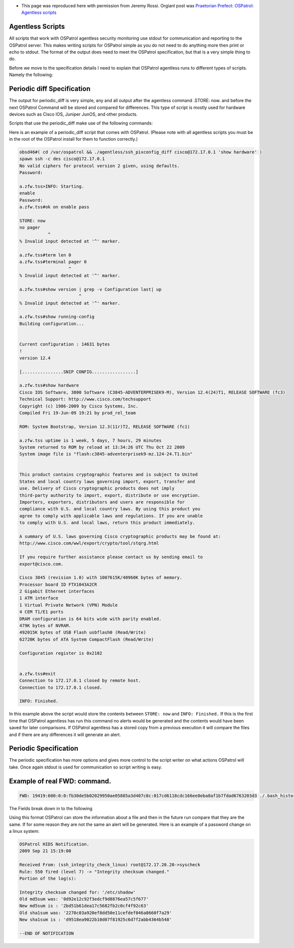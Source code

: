 * This page was reproduced here with permission from Jeremy Rossi.  Orgianl post was `Praetorian Prefect: OSPatrol: Agentless scripts <http://praetorianprefect.com/archives/2009/11/ospatrol-agentless-scripts/>`_

Agentless Scripts
^^^^^^^^^^^^^^^^^

All scripts that work with OSPatrol agentless security monitoring use stdout for communication and reporting to the OSPatrol server. This makes writing scripts for OSPatrol simple as you do not need to do anything more then print or echo to stdout. The format of the output does need to meet the OSPatrol specification, but that is a very simple thing to do.

Before we move to the specification details I need to explain that OSPatrol agentless runs to different types of scripts. Namely the following:

+---------------------------------------------------------------------------------------------------------------------------------------------------------------------------+
|Type           | Description                                                                                                                                               |
+===============+===========================================================================================================================================================+
| periodic_diff | Scripts output data to the OSPatrol agentless process that will then be compared to past runs and if there are differences an OSPatrol alert will be generated. |
+---------------+-----------------------------------------------------------------------------------------------------------------------------------------------------------+
| periodic      | Scripts output controlled messages to the OSPatrol agentless process that will then be processed accordingly.                                                |
+---------------+-----------------------------------------------------------------------------------------------------------------------------------------------------------+

Periodic diff Specification
^^^^^^^^^^^^^^^^^^^^^^^^^^^

The output for periodic_diff is very simple, any and all output after the agentless command .STORE: now. and before the next OSPatrol Command will be stored and compared for differences. This type of script is mostly used for hardware devices such as Cisco IOS, Juniper JunOS, and other products.

Scripts that use the periodic_diff make use of the following commands:

+---------------------------------------------------------------------------------------------------------------------------------------------------------------+
| Command  | Description                                                                                                                                        |
+==========+====================================================================================================================================================+
| INFO:    | The string following INFO will be logged to /var/ospatrol/logs/ospatrol.log by OSPatrol for debugging.                                                      |
+----------+----------------------------------------------------------------------------------------------------------------------------------------------------+
| ERROR:   | Error needs to be reported. The string following this command is forwarded to the OSPatrol manager, and the OSPatrol process closes down the script.     |
+----------+----------------------------------------------------------------------------------------------------------------------------------------------------+
| STORE:   | All the lines that follows this command will be added stored and compared to previous runs of the script.                                          |
+----------+----------------------------------------------------------------------------------------------------------------------------------------------------+

Here is an example of a periodic_diff script that comes with OSPatrol. (Please note with all agentless scripts you must be in the root of the OSPatrol install for them to function correctly.)

.. code-block:: console

  obsd46#( cd /var/ospatrol && ./agentless/ssh_pixconfig_diff cisco@172.17.0.1 'show hardware' )
  spawn ssh -c des cisco@172.17.0.1
  No valid ciphers for protocol version 2 given, using defaults.
  Password: 

  a.zfw.tss>INFO: Starting.
  enable
  Password: 
  a.zfw.tss#ok on enable pass

  STORE: now
  no pager
             ^
  % Invalid input detected at '^' marker.

  a.zfw.tss#term len 0
  a.zfw.tss#terminal pager 0
                     ^
  % Invalid input detected at '^' marker.

  a.zfw.tss#show version | grep -v Configuration last| up
                         ^
  % Invalid input detected at '^' marker.

  a.zfw.tss#show running-config
  Building configuration...


  Current configuration : 14631 bytes
  !
  version 12.4

  [................SNIP CONFIG.................]

  a.zfw.tss#show hardware
  Cisco IOS Software, 3800 Software (C3845-ADVENTERPRISEK9-M), Version 12.4(24)T1, RELEASE SOFTWARE (fc3)
  Technical Support: http://www.cisco.com/techsupport
  Copyright (c) 1986-2009 by Cisco Systems, Inc.
  Compiled Fri 19-Jun-09 19:21 by prod_rel_team
  
  ROM: System Bootstrap, Version 12.3(11r)T2, RELEASE SOFTWARE (fc1)

  a.zfw.tss uptime is 1 week, 5 days, 7 hours, 29 minutes
  System returned to ROM by reload at 13:34:26 UTC Thu Oct 22 2009
  System image file is "flash:c3845-adventerprisek9-mz.124-24.T1.bin"


  This product contains cryptographic features and is subject to United
  States and local country laws governing import, export, transfer and
  use. Delivery of Cisco cryptographic products does not imply
  third-party authority to import, export, distribute or use encryption.
  Importers, exporters, distributors and users are responsible for
  compliance with U.S. and local country laws. By using this product you
  agree to comply with applicable laws and regulations. If you are unable
  to comply with U.S. and local laws, return this product immediately.

  A summary of U.S. laws governing Cisco cryptographic products may be found at:
  http://www.cisco.com/wwl/export/crypto/tool/stqrg.html

  If you require further assistance please contact us by sending email to
  export@cisco.com.

  Cisco 3845 (revision 1.0) with 1007615K/40960K bytes of memory.
  Processor board ID FTX1043A2CR
  2 Gigabit Ethernet interfaces
  1 ATM interface
  1 Virtual Private Network (VPN) Module
  4 CEM T1/E1 ports
  DRAM configuration is 64 bits wide with parity enabled.
  479K bytes of NVRAM.
  492015K bytes of USB Flash usbflash0 (Read/Write)
  62720K bytes of ATA System CompactFlash (Read/Write)

  Configuration register is 0x2102


  a.zfw.tss#exit
  Connection to 172.17.0.1 closed by remote host.
  Connection to 172.17.0.1 closed.

  INFO: Finished.


In this example above the script would store the contents between ``STORE: now`` and ``INFO: Finished.`` If this is the first time that OSPatrol agentless has run this command no alerts would be generated and the contents would have been saved for later comparisons. If OSPatrol agentless has a stored copy from a previous execution it will compare the files and if there are any differences it will generate an alert.

Periodic Specification
^^^^^^^^^^^^^^^^^^^^^^

The periodic specification has more options and gives more control to the script writer on what actions OSPatrol will take. Once again stdout is used for communication so script writing is easy.

+----------+------------------------------------------------------------------------------------------------------------------------------------------------+
| Command  | Description                                                                                                                                    |
+==========+================================================================================================================================================+
| INFO:    | The string following INFO will be logged to /var/ospatrol/logs/ospatrol.log by OSPatrol for debugging.                                                  |
+----------+------------------------------------------------------------------------------------------------------------------------------------------------+
| ERROR:   | Error needs to be reported. The string following this command is forwarded to the OSPatrol manager, and the OSPatrol process closes down the script. |
+----------+------------------------------------------------------------------------------------------------------------------------------------------------+
| FWD:     | The string following FWD is a colon delimited list of stats on a given file.                                                                   |
+----------+------------------------------------------------------------------------------------------------------------------------------------------------+
| LOG:     | The string following LOG: will be passed into ospatrol-analysisd and processed like all other log messages.                                       |
+----------+------------------------------------------------------------------------------------------------------------------------------------------------+


Example of real FWD: command.
^^^^^^^^^^^^^^^^^^^^^^^^^^^^^

.. code-block:: console

  FWD: 19419:600:0:0:fb30de5b02029950ae05885a3d407c8c:017cd6118cdc166ee8eba8af1b7fdad6763203d3 ./.bash_history


The Fields break down in to the following

+-------------------------------------------+---------------------------------+
| Field                                     | Description                     |
+===========================================+=================================+
| FWD:                                      | The OSPatrol Command               |
+-------------------------------------------+---------------------------------+
| 19419                                     | Total size of file, in bytes    |
+-------------------------------------------+---------------------------------+
| 600                                       | Access rights of file in octal  |
+-------------------------------------------+---------------------------------+
| 0                                         | User ID of file owner           |
+-------------------------------------------+---------------------------------+
| 0                                         | Group ID of file owner          |
+-------------------------------------------+---------------------------------+
| fb30de5b02029950ae05885a3d407c8c          | MD5 Hash of file                |
+-------------------------------------------+---------------------------------+
| 017cd6118cdc166ee8eba8af1b7fdad6763203d3  | SHA1 Hash of file               |
+-------------------------------------------+---------------------------------+
| ./.bash_history                           | Path and name of file           |
+-------------------------------------------+---------------------------------+

Using this format OSPatrol can store the information about a file and then in the future run compare that they are the same. If for some reason they are not the same an alert will be generated. Here is an example of a password change on a linux system:

.. code-block:: console

  OSPatrol HIDS Notification.
  2009 Sep 21 15:19:00

  Received From: (ssh_integrity_check_linux) root@172.17.20.20->syscheck
  Rule: 550 fired (level 7) -> "Integrity checksum changed."
  Portion of the log(s):

  Integrity checksum changed for: '/etc/shadow'
  Old md5sum was: '0d92e12c92f3edcf9d8876ea57c5f677'
  New md5sum is : '2bd51b61dea17c5682fb2c0cf4f92c63'
  Old sha1sum was: '2270c03a920ef8dd50e11cefdef046a8660f7a29'
  New sha1sum is : 'd9518ea9022b10d07f81925c6d7f2abb4364b548'

  --END OF NOTIFICATION


